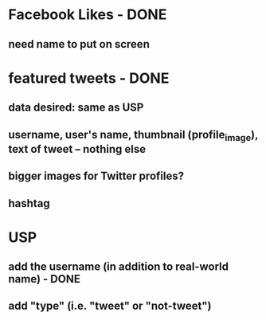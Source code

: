 
* Facebook Likes - DONE
** need name to put on screen

* featured tweets - DONE
** data desired: same as USP
** username, user's name, thumbnail (profile_image), text of tweet -- nothing else
** bigger images for Twitter profiles?
** hashtag

* USP
** add the username (in addition to real-world name) - DONE
** add "type" (i.e. "tweet" or "not-tweet")


